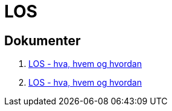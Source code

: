 = LOS

== Dokumenter
. link:./docs/los-hva-er-det-og-hva-er-problemet.pptx[LOS - hva, hvem og hvordan]

. https://1drv.ms/p/s!Ao0VyYhs1XdLiakctcwEzc9o3f1guw[LOS - hva, hvem og hvordan]

